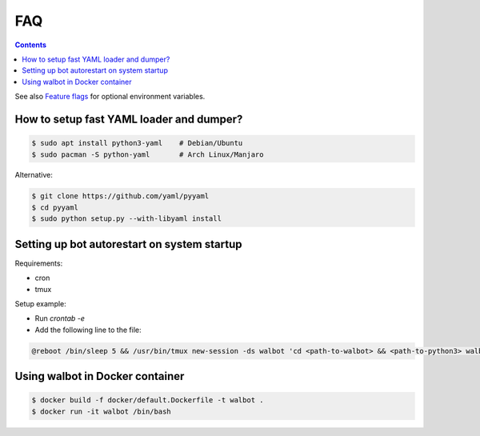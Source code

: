 FAQ
===

.. contents::

See also `Feature flags <FeatureFlags.md>`_ for optional environment variables.

How to setup fast YAML loader and dumper?
-----------------------------------------

.. code-block:: bash

  $ sudo apt install python3-yaml    # Debian/Ubuntu
  $ sudo pacman -S python-yaml       # Arch Linux/Manjaro

Alternative:

.. code-block:: bash

  $ git clone https://github.com/yaml/pyyaml
  $ cd pyyaml
  $ sudo python setup.py --with-libyaml install

Setting up bot autorestart on system startup
--------------------------------------------

Requirements:

- cron
- tmux

Setup example:

- Run `crontab -e`
- Add the following line to the file:

.. code-block:: bash

  @reboot /bin/sleep 5 && /usr/bin/tmux new-session -ds walbot 'cd <path-to-walbot> && <path-to-python3> walbot.py autoupdate --name "your-bot-instance-name"'

Using walbot in Docker container
--------------------------------

.. code-block:: bash

  $ docker build -f docker/default.Dockerfile -t walbot .
  $ docker run -it walbot /bin/bash
